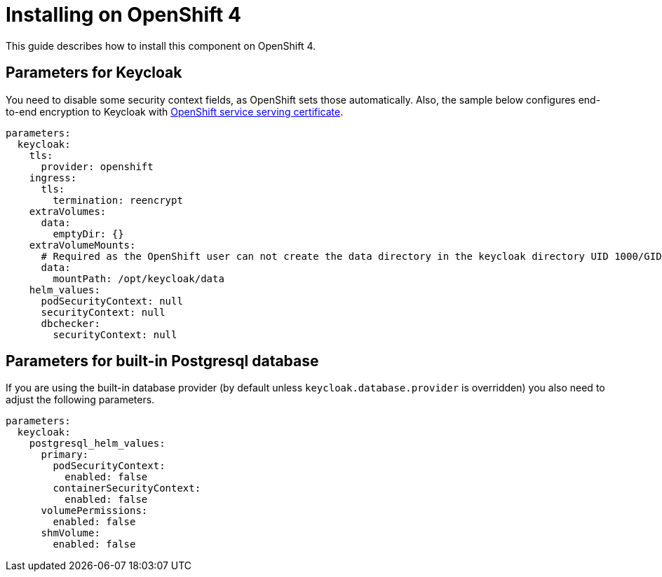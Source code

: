 = Installing on OpenShift 4

This guide describes how to install this component on OpenShift 4.

== Parameters for Keycloak

You need to disable some security context fields, as OpenShift sets those automatically.
Also, the sample below configures end-to-end encryption to Keycloak with https://docs.openshift.com/container-platform/4.9/security/certificates/service-serving-certificate.html[OpenShift service serving certificate].

[source,yaml,subs="attributes+"]
----
parameters:
  keycloak:
    tls:
      provider: openshift
    ingress:
      tls:
        termination: reencrypt
    extraVolumes:
      data:
        emptyDir: {}
    extraVolumeMounts:
      # Required as the OpenShift user can not create the data directory in the keycloak directory UID 1000/GID 0
      data:
        mountPath: /opt/keycloak/data
    helm_values:
      podSecurityContext: null
      securityContext: null
      dbchecker:
        securityContext: null
----

== Parameters for built-in Postgresql database

If you are using the built-in database provider (by default unless `keycloak.database.provider` is overridden) you also need to adjust the following parameters.

[source,yaml,subs="attributes+"]
----
parameters:
  keycloak:
    postgresql_helm_values:
      primary:
        podSecurityContext:
          enabled: false
        containerSecurityContext:
          enabled: false
      volumePermissions:
        enabled: false
      shmVolume:
        enabled: false
----
